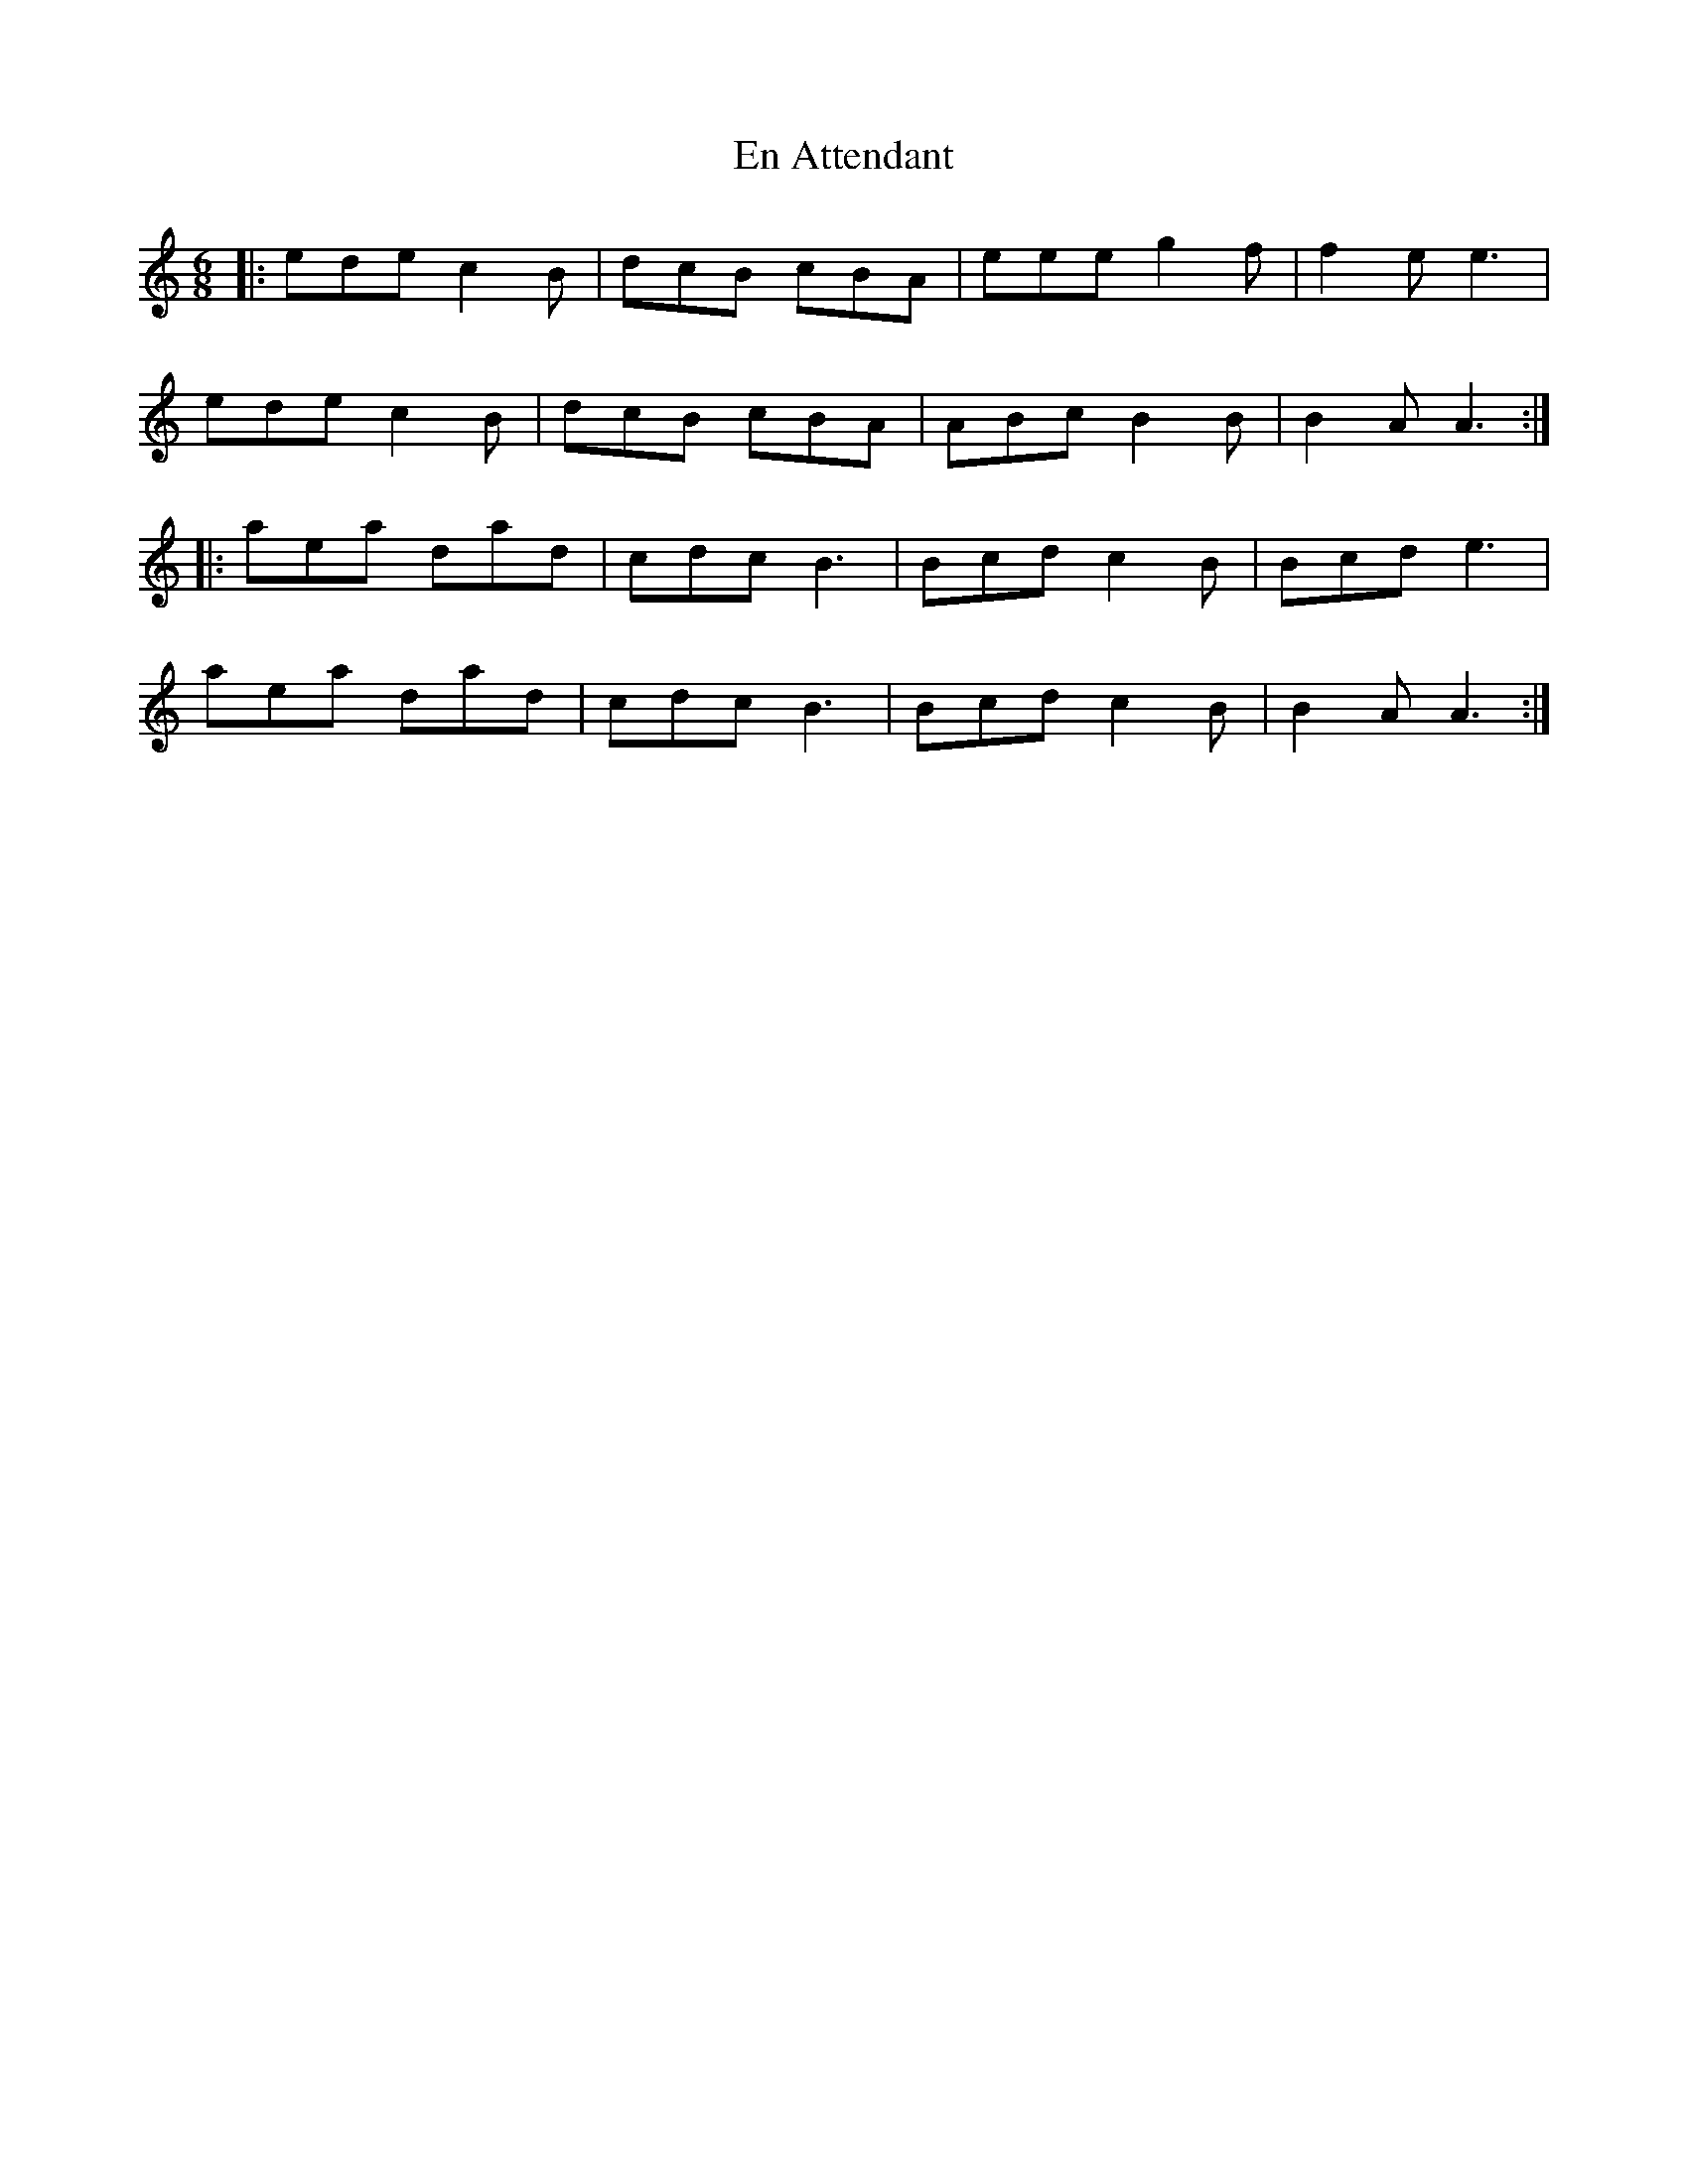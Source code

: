 X: 11942
T: En Attendant
R: jig
M: 6/8
K: Aminor
|:ede c2B|dcB cBA|eee g2f|f2e e3|
ede c2B|dcB cBA|ABc B2B|B2A A3:|
|:aea dad|cdc B3|Bcd c2B|Bcd e3|
aea dad|cdc B3|Bcd c2B|B2A A3:|

